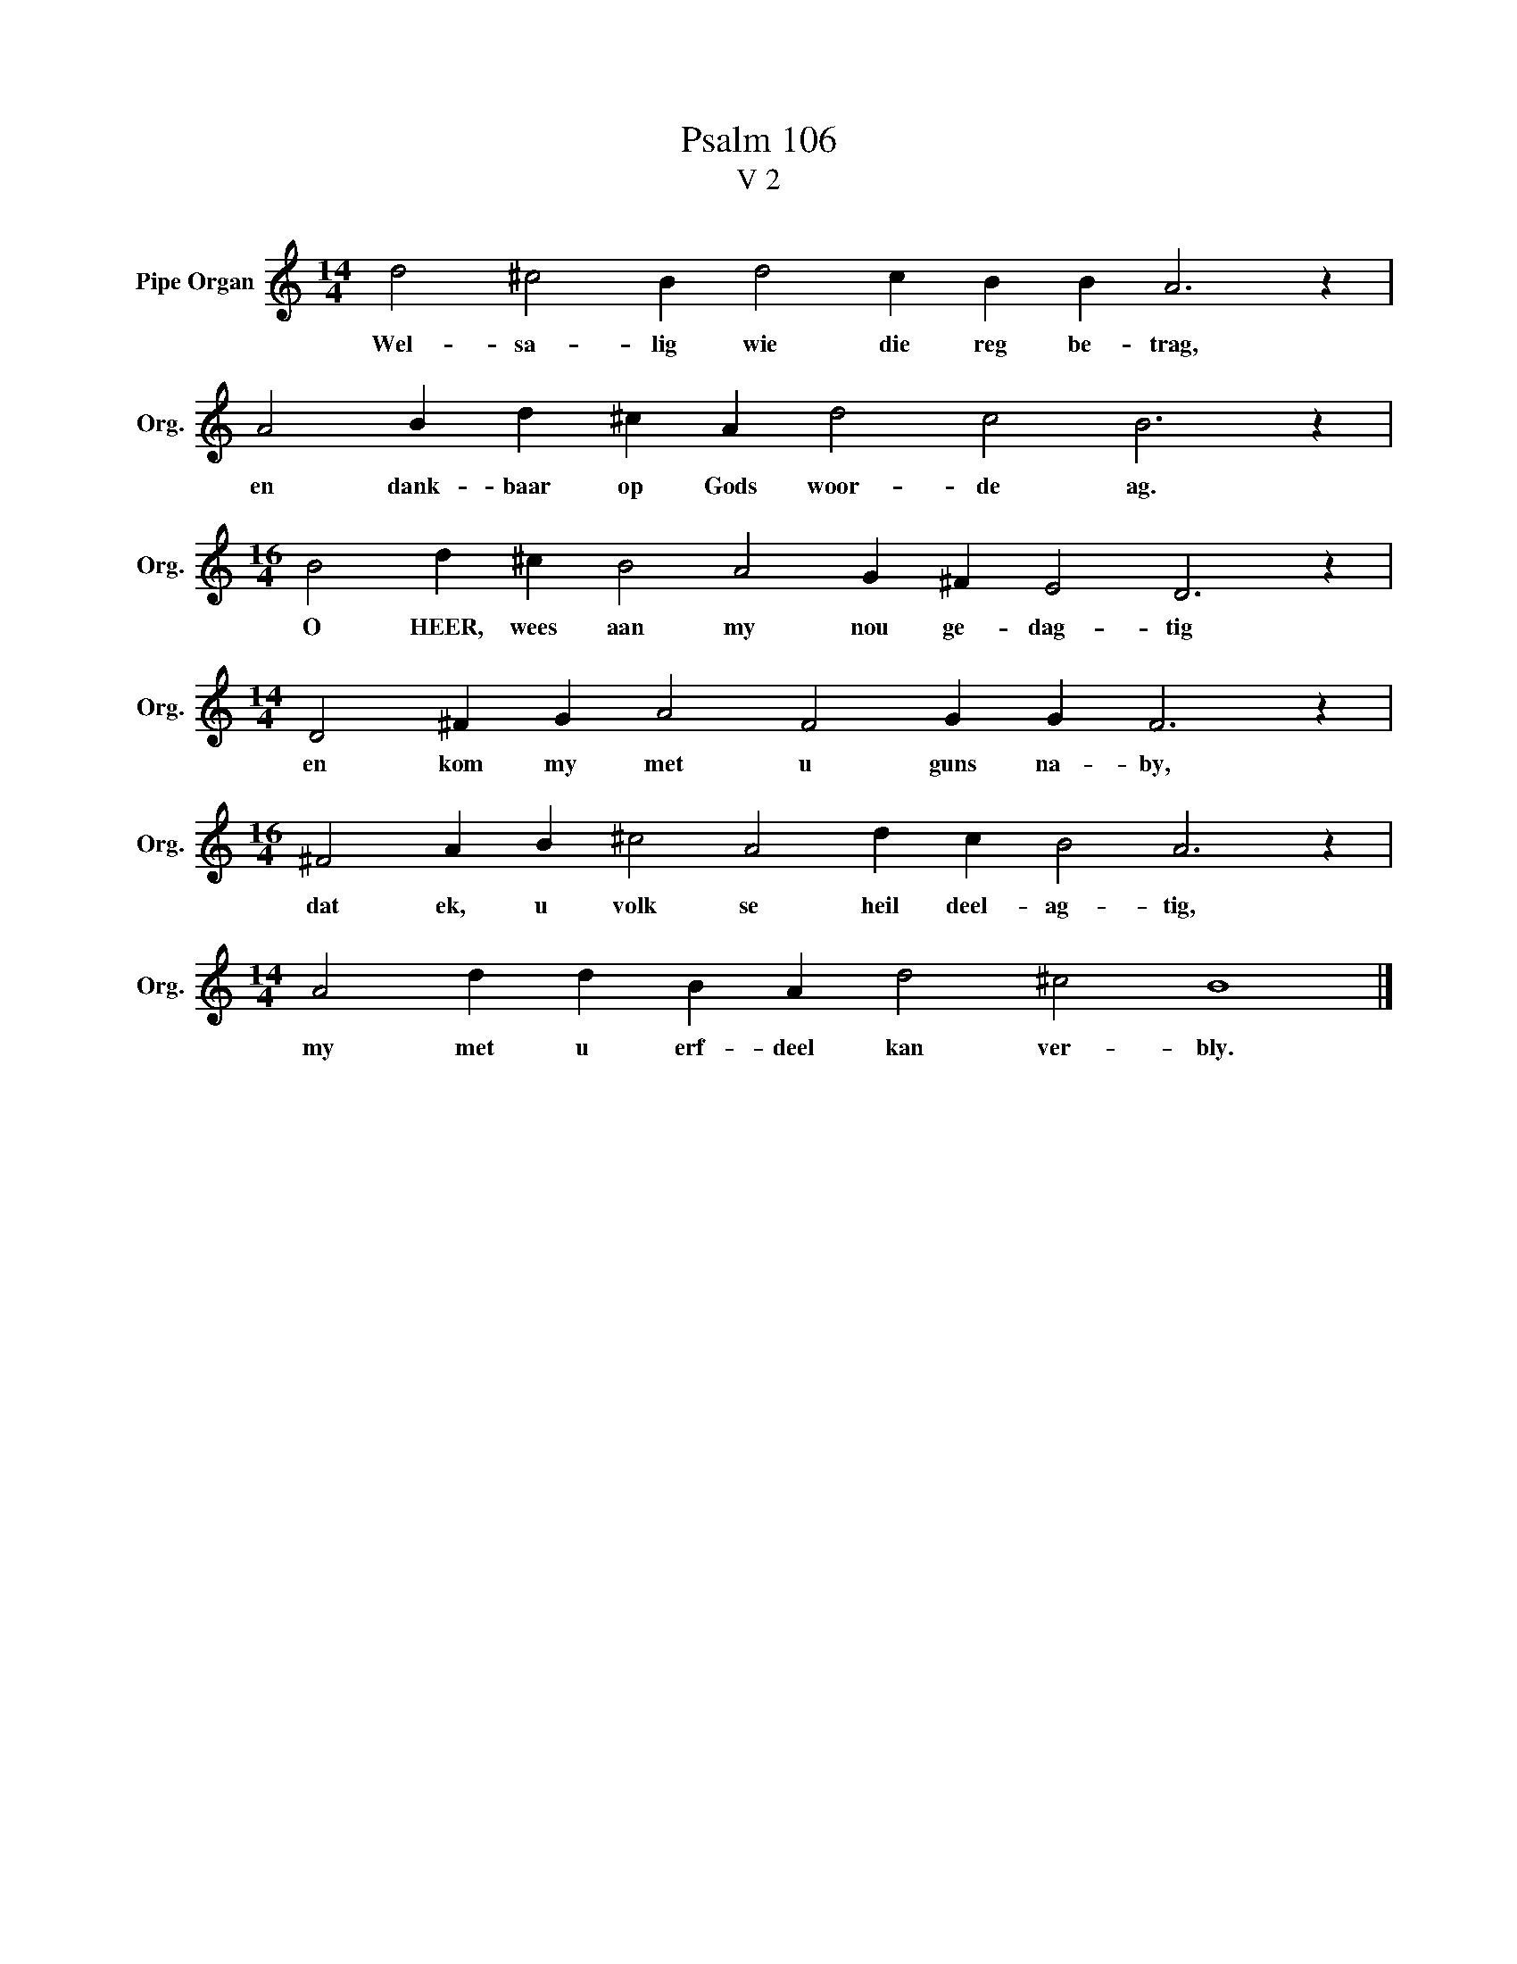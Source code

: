 X:1
T:Psalm 106
T:V 2
L:1/4
M:14/4
I:linebreak $
K:C
V:1 treble nm="Pipe Organ" snm="Org."
V:1
 d2 ^c2 B d2 c B B A3 z |$ A2 B d ^c A d2 c2 B3 z |$[M:16/4] B2 d ^c B2 A2 G ^F E2 D3 z |$ %3
w: Wel- sa- lig wie die reg be- trag,|en dank- baar op Gods woor- de ag.|O HEER, wees aan my nou ge- dag- tig|
[M:14/4] D2 ^F G A2 F2 G G F3 z |$[M:16/4] ^F2 A B ^c2 A2 d c B2 A3 z |$ %5
w: en kom my met u guns na- by,|dat ek, u volk se heil deel- ag- tig,|
[M:14/4] A2 d d B A d2 ^c2 B4 |] %6
w: my met u erf- deel kan ver- bly.|

